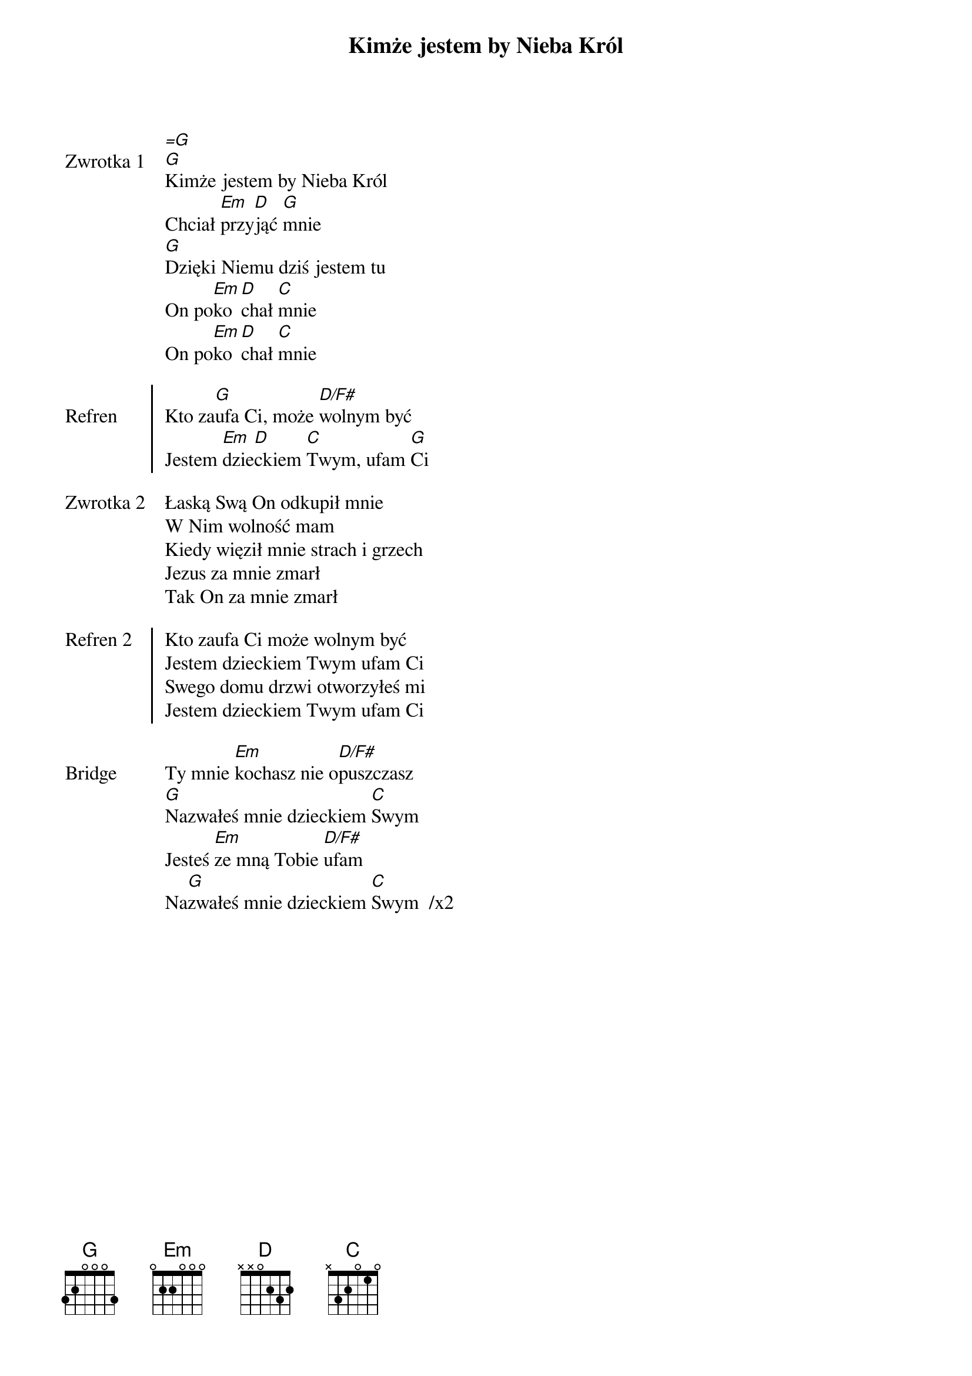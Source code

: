 ﻿{title: Kimże jestem by Nieba Król}
{artist: Hillsong}

{start_of_verse: Zwrotka 1}
[=G]
[G]Kimże jestem by Nieba Król
Chciał [Em]przy[D]jąć [G]mnie
[G]Dzięki Niemu dziś jestem tu
On po[Em]ko[D]chał [C]mnie
On po[Em]ko[D]chał [C]mnie
{end_of_verse: Zwrotka 1}

{start_of_chorus: Refren}
Kto za[G]ufa Ci, może [D/F#]wolnym być
Jestem [Em]dzie[D]ckiem [C]Twym, ufam [G]Ci
{end_of_chorus: Refren}

{start_of_verse: Zwrotka 2}
Łaską Swą On odkupił mnie
W Nim wolność mam
Kiedy więził mnie strach i grzech
Jezus za mnie zmarł
Tak On za mnie zmarł
{end_of_verse: Zwrotka 2}

{start_of_chorus: Refren 2}
Kto zaufa Ci może wolnym być
Jestem dzieckiem Twym ufam Ci
Swego domu drzwi otworzyłeś mi
Jestem dzieckiem Twym ufam Ci
{end_of_chorus: Refren 2}

{start_of_bridge: Bridge}
Ty mnie [Em]kochasz nie o[D/F#]puszczasz
[G]Nazwałeś mnie dzieckiem [C]Swym
Jesteś [Em]ze mną Tobie [D/F#]ufam
Na[G]zwałeś mnie dzieckiem [C]Swym  /x2
{end_of_bridge: Bridge}